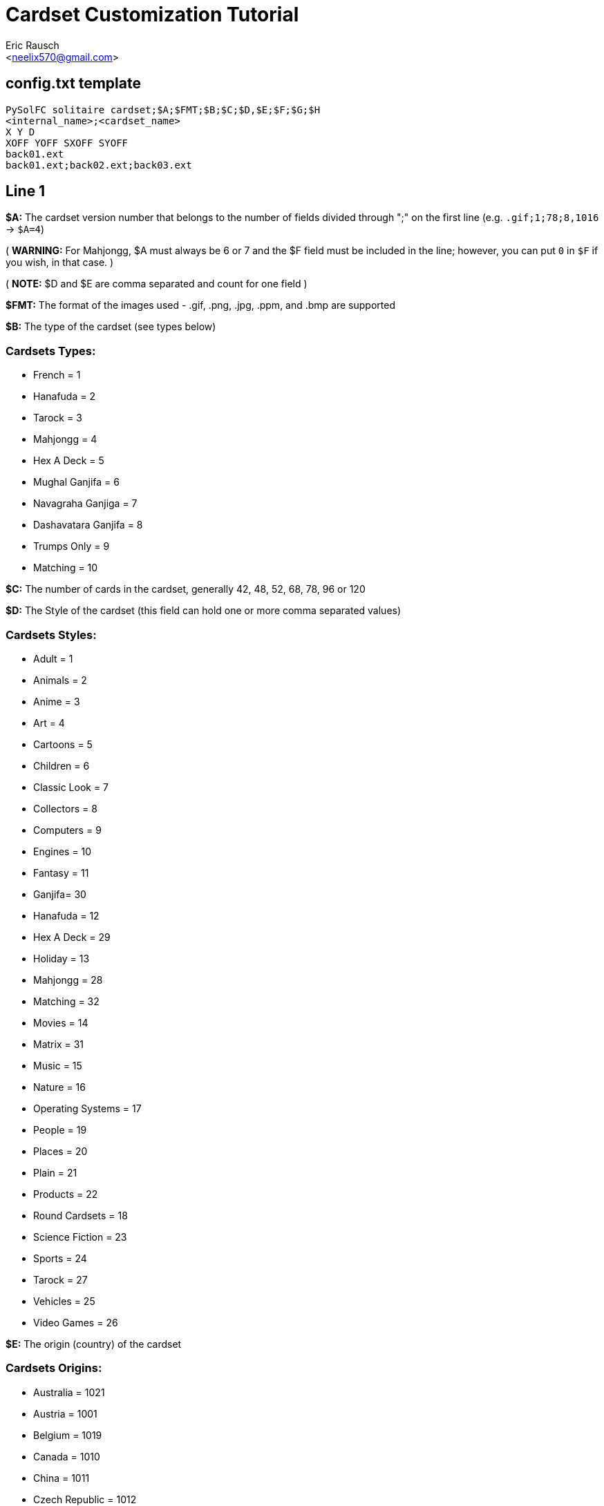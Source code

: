 Cardset Customization Tutorial
==============================
:Author: Eric Rausch
:Email: <neelix570@gmail.com>


config.txt template
-------------------

....
PySolFC solitaire cardset;$A;$FMT;$B;$C;$D,$E;$F;$G;$H
<internal_name>;<cardset_name>
X Y D
XOFF YOFF SXOFF SYOFF
back01.ext
back01.ext;back02.ext;back03.ext
....

Line 1
------

*$A:* The cardset version number that belongs to the number of fields divided through ";" on the first line (e.g. `.gif;1;78;8,1016` -> `$A=4`)

( *WARNING:* For Mahjongg, $A must always be 6 or 7 and the $F field must be included in the line; however, you can put `0` in `$F` if you wish, in that case. )

( *NOTE:* $D and $E are comma separated and count for one field )

*$FMT:* The format of the images used - .gif, .png, .jpg, .ppm, and .bmp are supported

*$B:* The type of the cardset (see types below)

Cardsets Types:
~~~~~~~~~~~~~~~

* French = 1
* Hanafuda = 2
* Tarock = 3
* Mahjongg = 4
* Hex A Deck = 5
* Mughal Ganjifa = 6
* Navagraha Ganjiga = 7
* Dashavatara Ganjifa = 8
* Trumps Only = 9
* Matching = 10

*$C:* The number of cards in the cardset, generally 42, 48, 52, 68, 78, 96 or 120

*$D:* The Style of the cardset (this field can hold one or more comma separated values)

Cardsets Styles:
~~~~~~~~~~~~~~~~

* Adult = 1
* Animals = 2
* Anime = 3
* Art = 4
* Cartoons = 5
* Children = 6
* Classic Look = 7
* Collectors = 8
* Computers = 9
* Engines = 10
* Fantasy = 11
* Ganjifa= 30
* Hanafuda = 12
* Hex A Deck = 29
* Holiday = 13
* Mahjongg = 28
* Matching = 32
* Movies = 14
* Matrix = 31
* Music = 15
* Nature = 16
* Operating Systems = 17
* People = 19
* Places = 20
* Plain = 21
* Products = 22
* Round Cardsets = 18
* Science Fiction = 23
* Sports = 24
* Tarock = 27
* Vehicles = 25
* Video Games = 26

*$E:* The origin (country) of the cardset

Cardsets Origins:
~~~~~~~~~~~~~~~~~

* Australia = 1021
* Austria = 1001
* Belgium = 1019
* Canada = 1010
* China = 1011
* Czech Republic = 1012
* Denmark = 1013
* England = 1003
* France = 1004
* Germany = 1006
* Great Britain = 1014
* Hungary = 1015
* India = 1020
* Italy = 1005
* Japan = 1016
* Netherlands = 1002
* Russia = 1007
* Spain = 1008
* Sweden = 1017
* Switzerland = 1009
* USA = 1018

*$F:* The Year the cardset was created (in the range 1000 to 2299)

*$G:*  The subtype of the cardset.  Usually 0 - for French type cardsets, a value of 1 is used if there are jokers.

*$H:* Whether the cardset is a 3D Mahjongg cardset - 1 if it is, 0 if it isn't.  For cardsets with a version less than 7, version 6 cardsets treat this value as 1, and older version cardsets treat it as 0.

Line 2
------

`<internal_name>`: A name for PySolFC to identify your cardset (without spaces)

( *TIP:* You could add a number prefix (e.g. 123-cardset-name) )

`<cardset_name>`: Your cardset name as it should appear in the cardset manager

Line 3
------

* *X:* The cards width (the card image width)
* *Y:* The cards height (the card image height)
* *D:* The color depth (mostly 8)

Line 4
------

* *XOFF:* The horizontal offset of the cards
* *YOFF:* The vertical offset of the cards
* *SXOFF:* The offset of the horizontal shadow (mostly 7)
* *SYOFF:* The offset of the vertical shadow (mostly 7)

Line 5
------

`back01.ext`: The name of the default back image (where `ext` means the file extension
e.g: `png` or `gif`.)

Line 6
------

`back01.ext;back02.ext;back03.ext;…``: The name of the other back images, including the default one.

About this document:
--------------------

*NOTE:*
This tutorial may be incomplete. It is given as is, without any warranty,
to help players customize their own cardsets.
You are welcome to send any suggestions to: mailto:neelix570@gmail.com[the Author's E-mail],
https://github.com/shlomif/PySolFC/issues[PySol FC's GitHub issue tracker] or
https://sourceforge.net/p/pysolfc/_list/tickets[PySol FC's Sourceforge issue tracker].

*NOTE 2:*
You should also place a file called `COPYRIGHT` in the same directory as `config.txt`,
containing the text that can be accessed via `Info/Settings`.

License:
~~~~~~~~

This tutorial was created under the terms of the GNU General Public License
version 3 or later. You can redistribute it as is and/or modify it.

Shlomi Fish, hereby puts his modifications to this document under
https://github.com/shlomif/shlomif-computer-settings/blob/master/shlomif-settings/git/commit-messages/cc0-copyright-disclaimer.txt[CC0 / Public Domain / MIT License / GPL terms]

Credits:
~~~~~~~~

Credits go to:

mailto:andsa@web.de[Andreas Sauer] for clarifying certain points +

https://www.shlomifish.org/[Shlomi Fish] for making some improvements to this tutorial
